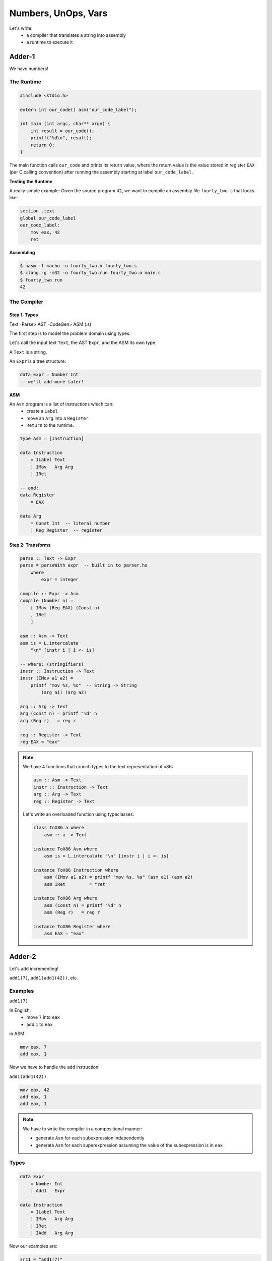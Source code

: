 Numbers, UnOps, Vars
====================

Let's write:
    - a compiler that translates a string into assembly
    - a runtime to execute it

Adder-1
-------
We have numbers!

The Runtime
^^^^^^^^^^^

.. code-block:: c

    #include <stdio.h>

    extern int our_code() asm("our_code_label");

    int main (int argc, char** argv) {
        int result = our_code();
        printf("%d\n", result);
        return 0;
    }

The main function calls ``our_code`` and prints its return value, where the return value is
the value stored in register ``EAX`` (per C calling convention) after running the assembly starting at label
``our_code_label``.

**Testing the Runtime**

A really simple example: Given the source program ``42``, we want to compile an assembly file ``fourty_two.s`` that
looks like:

.. code-block:: asm

    section .text
    global our_code_label
    our_code_label:
        mov eax, 42
        ret

**Assembling**

.. code-block:: bash

    $ nasm -f macho -o fourty_two.o fourty_two.s
    $ clang -g -m32 -o fourty_two.run fourty_two.o main.c
    $ fourty_two.run
    42

The Compiler
^^^^^^^^^^^^

Step 1: Types
"""""""""""""

Text -Parse> AST -CodeGen> ASM (.s)

The first step is to model the problem domain using types.

Let's call the input text ``Text``, the AST ``Expr``, and the ASM its own type.

A ``Text`` is a string.

An ``Expr`` is a tree structure:

.. code-block:: haskell

    data Expr = Number Int
    -- we'll add more later!

**ASM**

An ``Asm`` program is a list of instructions which can:
    - create a ``Label``
    - move an ``Arg`` into a ``Register``
    - ``Return`` to the runtime.

.. code-block:: haskell

    type Asm = [Instruction]

    data Instruction
        = ILabel Text
        | IMov   Arg Arg
        | IRet

    -- and:
    data Register
        = EAX

    data Arg
        = Const Int  -- literal number
        | Reg Register  -- register

Step 2: Transforms
""""""""""""""""""

.. code-block:: haskell

    parse :: Text -> Expr
    parse = parseWith expr  -- built in to parser.hs
        where
            expr = integer

    compile :: Expr -> Asm
    compile (Number n) =
        [ IMov (Reg EAX) (Const n)
        , IRet
        ]

    asm :: Asm -> Text
    asm is = L.intercalate
        "\n" [instr i | i <- is]

    -- where: (stringifiers)
    instr :: Instruction -> Text
    instr (IMov a1 a2) =
        printf "mov %s, %s"  -- String -> String
            (arg a1) (arg a2)

    arg :: Arg -> Text
    arg (Const n) = printf "%d" n
    arg (Reg r)   = reg r

    reg :: Register -> Text
    reg EAX = "eax"

.. note::

    We have 4 functions that crunch types to the text representation of x86:

    .. code-block:: haskell

        asm :: Asm -> Text
        instr :: Instruction -> Text
        arg :: Arg -> Text
        reg :: Register -> Text

    Let's write an overloaded function using typeclasses:

    .. code-block:: haskell

        class ToX86 a where
            asm :: a -> Text

        instance ToX86 Asm where
            asm is = L.intercalate "\n" [instr i | i <- is]

        instance ToX86 Instruction where
            asm (IMov a1 a2) = printf "mov %s, %s" (asm a1) (asm a2)
            asm IRet         = "ret"

        instance ToX86 Arg where
            asm (Const n) = printf "%d" n
            asm (Reg r)   = reg r

        instance ToX86 Register where
            asm EAX = "eax"

Adder-2
-------
Let's add incrementing!

``add1(7)``, ``add1(add1(42))``, etc.

Examples
^^^^^^^^^
``add1(7)``

In English:
    - move ``7`` into ``eax``
    - add ``1`` to ``eax``

in ASM:

.. code-block:: asm

    mov eax, 7
    add eax, 1

Now we have to handle the ``add`` instruction!

``add1(add1(42))``

.. code-block:: asm

    mov eax, 42
    add eax, 1
    add eax, 1

.. note::

    We have to write the compiler in a compositional manner:

    - generate ``Asm`` for each subexpression independently
    - generate ``Asm`` for each superexpression assuming the value of the subexpression is in ``eax``

Types
^^^^^

.. code-block:: haskell

    data Expr
        = Number Int
        | Add1   Expr

    data Instruction
        = ILabel Text
        | IMov   Arg Arg
        | IRet
        | IAdd   Arg Arg

Now our examples are:

.. code-block:: haskell

    src1 = "add1(7)"
    exp1 = Add1 (Number 7)
    asm1 = [ IMov (EAX) (Const 7)
           , IAdd (EAX) (Const 1)
           ]

    src2 = "add1(add1(42))"
    exp2 = Add1 (Add1 (Number 42))
    asm2 = [ IMov (EAX) (Const 42)
           , IAdd (EAX) (Const 1)
           , IAdd (EAX) (Const 1)
           ]

Parser
^^^^^^

.. code-block:: haskell

    parse :: Text -> Expr
    parse = parseWith expr

    expr :: Parser Expr
    expr = try primExpr
         <|> integer

    primExpr :: Parser Expr
    primExpr = Add1 <$> rWord "Add1" -- something, missing notes

Transformer
^^^^^^^^^^^

.. code-block:: haskell

    instance ToX86 Instruction where
        asm (IMov a1 a2) = printf "mov %s, %s" (asm a1) (asm a2)
        asm (IAdd a1 a2) = printf "add %s, %s" (asm a1) (asm a2)
        asm IRet         = "ret"

Compile
^^^^^^^

.. code-block:: haskell

    compile :: Expr -> Asm
    compile (Number n) =
        [IMov (Reg EAX) (Const n)]
    compile (Add1 e)
        = compile e
        ++ [IAdd (Reg EAX) (Const 1)]

Adder-3
-------
Add the ``twice()`` function that doubles the internal function!

... in homework!

Adder-4
-------
Numbers, Increment, Decrement, Local Vars

e.g. ``let x = add1(7), y = add1(x) in add1(y)``

Examples
^^^^^^^^

``let x = 10 in x``

Store 1 variable - x

``let x = 10, y = add1(x), z = add1(y) in add1(z)``

store 3 variables: x, y, z

.. code-block:: haskell

    let x = 10
        , c = let b = add1(a)
                in add1(b)
        in add1(c)

We need to handle N values in limited registers!

Let's look at memory!

Memory
""""""
As the stack gets higher, memory addresses get lower

We get a bunch of 4-byte slots on the stack at offsets from the stack pointer:

``EBP - 4 * 1, EBP - 4 * 2``, etc

The ``i`` th stack variable lives at ``EBP - 4 * i``.

So we need a mapping from source variables to stack positions.

